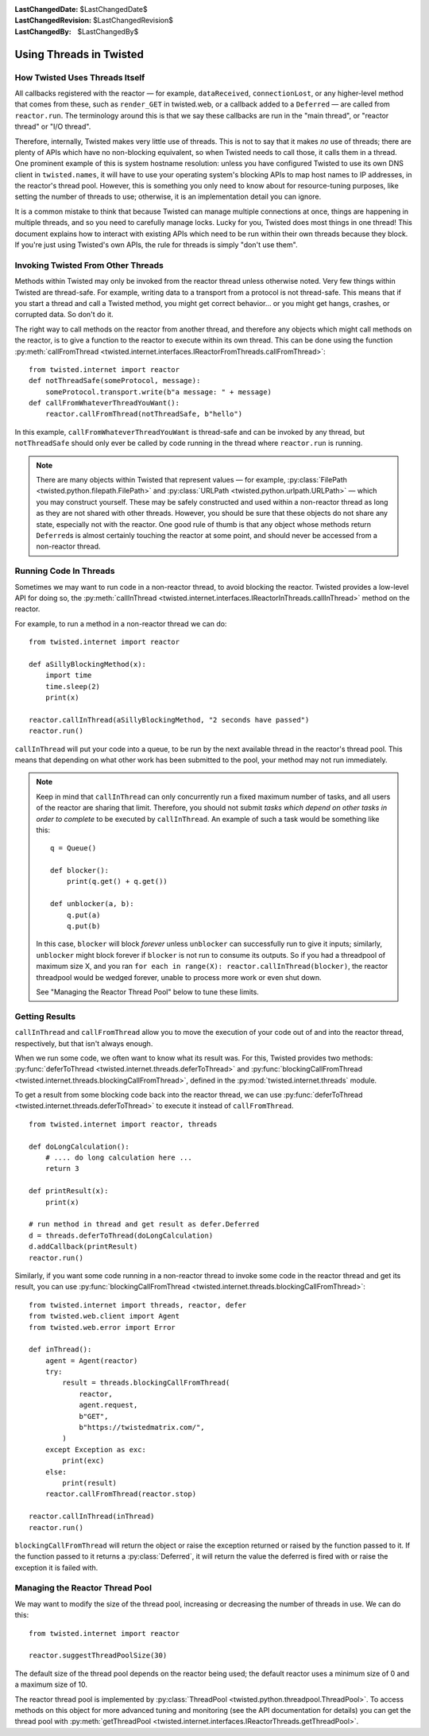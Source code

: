 
:LastChangedDate: $LastChangedDate$
:LastChangedRevision: $LastChangedRevision$
:LastChangedBy: $LastChangedBy$

Using Threads in Twisted
========================

How Twisted Uses Threads Itself
-------------------------------

All callbacks registered with the reactor — for example, ``dataReceived``, ``connectionLost``, or any higher-level method that comes from these, such as ``render_GET`` in twisted.web, or a callback added to a ``Deferred`` — are called from ``reactor.run``.
The terminology around this is that we say these callbacks are run in the "main thread", or "reactor thread" or "I/O thread".

Therefore, internally, Twisted makes very little use of threads.
This is not to say that it makes *no* use of threads; there are plenty of APIs which have no non-blocking equivalent, so when Twisted needs to call those, it calls them in a thread.
One prominent example of this is system hostname resolution: unless you have configured Twisted to use its own DNS client in ``twisted.names``, it will have to use your operating system's blocking APIs to map host names to IP addresses, in the reactor's thread pool.
However, this is something you only need to know about for resource-tuning purposes, like setting the number of threads to use; otherwise, it is an implementation detail you can ignore.

It is a common mistake to think that because Twisted can manage multiple connections at once, things are happening in multiple threads, and so you need to carefully manage locks.
Lucky for you, Twisted does most things in one thread!
This document explains how to interact with existing APIs which need to be run within their own threads because they block.
If you're just using Twisted's own APIs, the rule for threads is simply "don't use them".

Invoking Twisted From Other Threads
-----------------------------------

Methods within Twisted may only be invoked from the reactor thread unless otherwise noted.
Very few things within Twisted are thread-safe.
For example, writing data to a transport from a protocol is not thread-safe.
This means that if you start a thread and call a Twisted method, you might get correct behavior... or you might get hangs, crashes, or corrupted data.
So don't do it.

The right way to call methods on the reactor from another thread, and therefore any objects which might call methods on the reactor, is to give a function to the reactor to execute within its own thread.
This can be done using the function :py:meth:`callFromThread <twisted.internet.interfaces.IReactorFromThreads.callFromThread>`::

    from twisted.internet import reactor
    def notThreadSafe(someProtocol, message):
        someProtocol.transport.write(b"a message: " + message)
    def callFromWhateverThreadYouWant():
        reactor.callFromThread(notThreadSafe, b"hello")

In this example, ``callFromWhateverThreadYouWant`` is thread-safe and can be invoked by any thread, but ``notThreadSafe`` should only ever be called by code running in the thread where ``reactor.run`` is running.

.. note::

    There are many objects within Twisted that represent values — for example, :py:class:`FilePath <twisted.python.filepath.FilePath>` and :py:class:`URLPath <twisted.python.urlpath.URLPath>` — which you may construct yourself.
    These may be safely constructed and used within a non-reactor thread as long as they are not shared with other threads.
    However, you should be sure that these objects do not share any state, especially not with the reactor.
    One good rule of thumb is that any object whose methods return ``Deferred``\ s is almost certainly touching the reactor at some point, and should never be accessed from a non-reactor thread.

Running Code In Threads
-----------------------

Sometimes we may want to run code in a non-reactor thread, to avoid blocking the reactor.
Twisted provides a low-level API for doing so, the :py:meth:`callInThread <twisted.internet.interfaces.IReactorInThreads.callInThread>` method on the reactor.

For example, to run a method in a non-reactor thread we can do::

    from twisted.internet import reactor

    def aSillyBlockingMethod(x):
        import time
        time.sleep(2)
        print(x)

    reactor.callInThread(aSillyBlockingMethod, "2 seconds have passed")
    reactor.run()

``callInThread`` will put your code into a queue, to be run by the next available thread in the reactor's thread pool.
This means that depending on what other work has been submitted to the pool, your method may not run immediately.

.. note::
    Keep in mind that ``callInThread`` can only concurrently run a fixed maximum number of tasks, and all users of the reactor are sharing that limit.
    Therefore, you should not submit *tasks which depend on other tasks in order to complete* to be executed by ``callInThread``.
    An example of such a task would be something like this::

        q = Queue()

        def blocker():
            print(q.get() + q.get())

        def unblocker(a, b):
            q.put(a)
            q.put(b)

    In this case, ``blocker`` will block *forever* unless ``unblocker`` can successfully run to give it inputs; similarly, ``unblocker`` might block forever if ``blocker`` is not run to consume its outputs.
    So if you had a threadpool of maximum size X, and you ran ``for each in range(X): reactor.callInThread(blocker)``, the reactor threadpool would be wedged forever, unable to process more work or even shut down.

    See "Managing the Reactor Thread Pool" below to tune these limits.

Getting Results
---------------

``callInThread`` and ``callFromThread`` allow you to move the execution of your code out of and into the reactor thread, respectively, but that isn't always enough.

When we run some code, we often want to know what its result was.
For this, Twisted provides two methods:
:py:func:`deferToThread <twisted.internet.threads.deferToThread>` and :py:func:`blockingCallFromThread <twisted.internet.threads.blockingCallFromThread>`,
defined in the :py:mod:`twisted.internet.threads` module.

To get a result from some blocking code back into the reactor thread,
we can use :py:func:`deferToThread <twisted.internet.threads.deferToThread>` to execute it instead of ``callFromThread``.

::

    from twisted.internet import reactor, threads

    def doLongCalculation():
        # .... do long calculation here ...
        return 3

    def printResult(x):
        print(x)

    # run method in thread and get result as defer.Deferred
    d = threads.deferToThread(doLongCalculation)
    d.addCallback(printResult)
    reactor.run()

Similarly, if you want some code running in a non-reactor thread to invoke some code in the reactor thread and get its result,
you can use :py:func:`blockingCallFromThread <twisted.internet.threads.blockingCallFromThread>`::

    from twisted.internet import threads, reactor, defer
    from twisted.web.client import Agent
    from twisted.web.error import Error

    def inThread():
        agent = Agent(reactor)
        try:
            result = threads.blockingCallFromThread(
                reactor,
                agent.request,
                b"GET",
                b"https://twistedmatrix.com/",
            )
        except Exception as exc:
            print(exc)
        else:
            print(result)
        reactor.callFromThread(reactor.stop)

    reactor.callInThread(inThread)
    reactor.run()

``blockingCallFromThread`` will return the object or raise the exception returned or raised by the function passed to it.
If the function passed to it returns a :py:class:`Deferred`, it will return the value the deferred is fired with or raise the exception it is failed with.

Managing the Reactor Thread Pool
--------------------------------

We may want to modify the size of the thread pool, increasing or decreasing the number of threads in use.
We can do this::

    from twisted.internet import reactor

    reactor.suggestThreadPoolSize(30)

The default size of the thread pool depends on the reactor being used; the default reactor uses a minimum size of 0 and a maximum size of 10.

The reactor thread pool is implemented by :py:class:`ThreadPool <twisted.python.threadpool.ThreadPool>`.
To access methods on this object for more advanced tuning and monitoring (see the API documentation for details) you can get the thread pool with :py:meth:`getThreadPool <twisted.internet.interfaces.IReactorThreads.getThreadPool>`.
